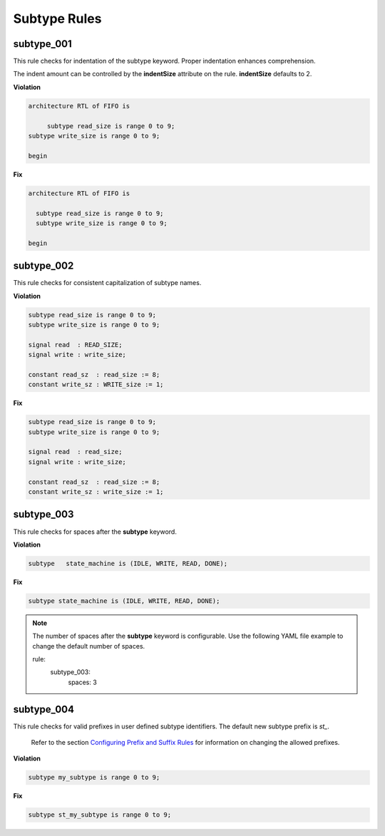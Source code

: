 Subtype Rules
-------------

subtype_001
###########

This rule checks for indentation of the subtype keyword.
Proper indentation enhances comprehension.

The indent amount can be controlled by the **indentSize** attribute on the rule.
**indentSize** defaults to 2.

**Violation**

.. code-block:: vhdl

   architecture RTL of FIFO is

        subtype read_size is range 0 to 9;
   subtype write_size is range 0 to 9;

   begin

**Fix**

.. code-block:: vhdl

   architecture RTL of FIFO is

     subtype read_size is range 0 to 9;
     subtype write_size is range 0 to 9;

   begin


subtype_002
###########

This rule checks for consistent capitalization of subtype names.

**Violation**

.. code-block:: vhdl

   subtype read_size is range 0 to 9;
   subtype write_size is range 0 to 9;

   signal read  : READ_SIZE;
   signal write : write_size;

   constant read_sz  : read_size := 8;
   constant write_sz : WRITE_size := 1;
   

**Fix**

.. code-block:: vhdl

   subtype read_size is range 0 to 9;
   subtype write_size is range 0 to 9;

   signal read  : read_size;
   signal write : write_size;

   constant read_sz  : read_size := 8;
   constant write_sz : write_size := 1;

subtype_003
###########

This rule checks for spaces after the **subtype** keyword.

**Violation**

.. code-block:: vhdl

   subtype   state_machine is (IDLE, WRITE, READ, DONE);

**Fix**

.. code-block:: vhdl

   subtype state_machine is (IDLE, WRITE, READ, DONE);

.. NOTE:: The number of spaces after the **subtype** keyword is configurable.
   Use the following YAML file example to change the default number of spaces.

   .. code-block:: yaml

   rule:
     subtype_003:
         spaces: 3 

subtype_004
###########

This rule checks for valid prefixes in user defined subtype identifiers.
The default new subtype prefix is *st\_*.

   Refer to the section `Configuring Prefix and Suffix Rules <configuring_prefix_suffix.html>`_ for information on changing the allowed prefixes.

**Violation**

.. code-block:: vhdl

   subtype my_subtype is range 0 to 9;

**Fix**

.. code-block:: vhdl

   subtype st_my_subtype is range 0 to 9;
